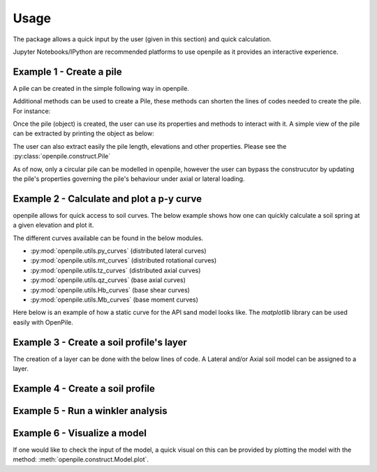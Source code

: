
.. _usage:

-----
Usage
-----

The package allows a quick input by the user (given in this section) and quick calculation. 

Jupyter Notebooks/IPython are recommended platforms to use openpile as it provides 
an interactive experience. 

.. _Ex1-create_a_pile:

Example 1 - Create a pile 
=========================

A pile can be created in the simple following way in openpile. 

.. doctest::

    >>> # import the Pile object from the construct module
    >>> from openpile.construct import Pile
    
    >>> # Create a Pile
    >>> pile = Pile(name = "",
    ...         kind='Circular',
    ...         material='Steel',
    ...         top_elevation = 0,
    ...         pile_sections={
    ...             'length':[10,30],
    ...             'diameter':[7.5,7.5],
    ...             'wall thickness':[0.07, 0.08],
    ...         }
    ...     )

    >>> # Print the pile data
    >>> print(pile)
       Elevation [m]  Diameter [m]  Wall thickness [m]  Area [m2]     I [m4]
    0            0.0           7.5                0.07   1.633942  11.276204
    1          -10.0           7.5                0.07   1.633942  11.276204
    2          -10.0           7.5                0.08   1.864849  12.835479
    3          -40.0           7.5                0.08   1.864849  12.835479

Additional methods can be used to create a Pile, these methods can shorten the lines of codes needed to create the pile.
For instance:


.. doctest::

    >>> # Import Pile object from constuct module
    >>> from openpile.construct import Pile

    >>> # create pile
    >>> p = Pile.create_tubular(
    ...     name="<pile name>", top_elevation=0, bottom_elevation=-40, diameter=10, wt=0.050
    ... )

    >>> print(p)
       Elevation [m]  Diameter [m]  Wall thickness [m]  Area [m2]     I [m4]
    0            0.0          10.0                0.05   1.562942  19.342388
    1          -40.0          10.0                0.05   1.562942  19.342388


Once the pile (object) is created, the user can use its properties and methods to interact with it. 
A simple view of the pile can be extracted by printing the object as below: 


The user can also extract easily the pile length, elevations and other properties.
Please see the :py:class:`openpile.construct.Pile`


As of now, only a circular pile can be modelled in openpile, however the user can bypass 
the construcutor by updating the pile's properties governing the pile's behaviour under 
axial or lateral loading.

.. versionadded:: 1.0.0
    The user cannot anymore override the young modulus `E` but we can now create custom PileMaterial 
    via :py:meth:`openpile.materials.PileMaterial.custom()`

.. versionadded:: 1.0.0
    The user cannot anymore override the pile width or the second moment of area `I`  but 
    we can now create a custom PileSegment object by creating a subclass of the 
    class :py:class:`openpile.materials.PileSegment`. 

.. todo: add a doctest with the PileSegment class
.. todo: add a doctest with the PileMaterial class


.. _Ex2-plot_a_pycurve:

Example 2 - Calculate and plot a p-y curve 
==========================================

openpile allows for quick access to soil curves. The below example shows
how one can quickly calculate a soil spring at a given elevation and plot it.

The different curves available can be found in the below modules.

* :py:mod:`openpile.utils.py_curves` (distributed lateral curves)
* :py:mod:`openpile.utils.mt_curves` (distributed rotational curves)
* :py:mod:`openpile.utils.tz_curves` (distributed axial curves)
* :py:mod:`openpile.utils.qz_curves` (base axial curves)
* :py:mod:`openpile.utils.Hb_curves` (base shear curves)
* :py:mod:`openpile.utils.Mb_curves` (base moment curves)

Here below is an example of how a static curve for the 
API sand model looks like. The `matplotlib` library can be used
easily with OpenPile.

.. plot:: 
    
    # import p-y curve for api_sand from openpile.utils
    from openpile.utils.py_curves import api_sand

    y, p = api_sand(sig=50, # vertical stress in kPa 
                    X = 5, # depth in meter
                    phi = 35, # internal angle of friction 
                    D = 5, # the pile diameter
                    below_water_table=True, # use initial subgrade modulus under water
                    kind="static", # static curve
                    )

    # create a plot of the results with Matplotlib
    import matplotlib.pyplot as plt

    # use matplotlib to visual the soil curve
    plt.plot(y,p)
    plt.ylabel('p [kN/m]')
    plt.xlabel('y [m]')



.. _Ex3-create_a_layer:

Example 3 - Create a soil profile's layer 
=========================================

The creation of a layer can be done with the below lines of code. 
A Lateral and/or Axial soil model can be assigned to a layer.

.. doctest::

    >>> from openpile.construct import Layer
    >>> from openpile.soilmodels import API_clay
        
    >>> # Create a layer
    >>> layer1 = Layer(name='Soft Clay',
    ...             top=0,
    ...             bottom=-10,
    ...             weight=18,
    ...             lateral_model=API_clay(Su=[30,35], eps50=[0.01, 0.02], kind="static"), )

    >>> print(layer1) # doctest: +NORMALIZE_WHITESPACE
    Name: Soft Clay
    Elevation: (0.0) - (-10.0) m
    Weight: 18.0 kN/m3
    Lateral model:   API clay
       Su = 30.0-35.0 kPa
       eps50 = 0.01-0.02
       static curves
       ext: None
    Axial model: None


.. _Ex4-create_a_soilprofile:

Example 4 - Create a soil profile 
=================================

.. doctest::

    >>> from openpile.construct import SoilProfile, Layer
    >>> from openpile.soilmodels import API_sand, API_clay

    >>> # Create a 40m deep offshore Soil Profile with a 15m water column
    >>> sp = SoilProfile(
    ...     name="Offshore Soil Profile",
    ...     top_elevation=0,
    ...     water_line=15,
    ...     layers=[
    ...         Layer(
    ...             name='medium dense sand',
    ...             top=0,
    ...             bottom=-20,
    ...             weight=18,
    ...             lateral_model= API_sand(phi=33, kind="cyclic")
    ...         ),
    ...         Layer(
    ...             name='firm clay',
    ...             top=-20,
    ...             bottom=-40,
    ...             weight=18,
    ...             lateral_model= API_clay(Su=[50, 70], eps50=0.015, kind="cyclic")
    ...         ),
    ...     ]
    ... )

    >>> print(sp) # doctest: +NORMALIZE_WHITESPACE
    Layer 1
    ------------------------------
    Name: medium dense sand
    Elevation: (0.0) - (-20.0) m
    Weight: 18.0 kN/m3
    Lateral model: 	API sand
        phi = 33.0°
        cyclic curves
        ext: None
    Axial model: None
    ~~~~~~~~~~~~~~~~~~~~~~~~~~~~~~
    Layer 2
    ------------------------------
    Name: firm clay
    Elevation: (-20.0) - (-40.0) m
    Weight: 18.0 kN/m3
    Lateral model: 	API clay
        Su = 50.0-70.0 kPa
        eps50 = 0.015
        cyclic curves
        ext: None
    Axial model: None
    ~~~~~~~~~~~~~~~~~~~~~~~~~~~~~~


.. _Ex5-run_winkler:

Example 5 - Run a winkler analysis
==================================

.. plot::
    :context:

    >>> from openpile.construct import Pile, SoilProfile, Layer, Model
    >>> from openpile.soilmodels import API_clay, API_sand
    >>> 
    >>> p = Pile.create_tubular(
    ...     name="<pile name>", top_elevation=0, bottom_elevation=-40, diameter=7.5, wt=0.075
    ... )
    >>> 
    >>> # Create a 40m deep offshore Soil Profile with a 15m water column
    >>> sp = SoilProfile(
    ...     name="Offshore Soil Profile",
    ...     top_elevation=0,
    ...     water_line=15,
    ...     layers=[
    ...         Layer(
    ...             name="medium dense sand",
    ...             top=0,
    ...             bottom=-20,
    ...             weight=18,
    ...             lateral_model=API_sand(phi=33, kind="cyclic"),
    ...         ),
    ...         Layer(
    ...             name="firm clay",
    ...             top=-20,
    ...             bottom=-40,
    ...             weight=18,
    ...             lateral_model=API_clay(Su=[50, 70], eps50=0.015, kind="cyclic"),
    ...         ),
    ...     ],
    ... )
    >>> 
    >>> # Create Model
    >>> M = Model(name="<model name>", pile=p, soil=sp)
    >>> 
    >>> # Apply bottom fixity along x-axis
    >>> M.set_support(elevation=-40, Tx=True)
    >>> # Apply axial and lateral loads
    >>> M.set_pointload(elevation=0, Px=-20e3, Py=5e3)
    >>> 
    >>> # Run analysis
    >>> from openpile.analyze import winkler
    >>> Result = winkler(M)
    Converged at iteration no. 2
    >>> 
    >>> # plot the results
    >>> Result.plot()

.. _Ex6-check_model:

Example 6 - Visualize a model 
=============================

If one would like to check the input of the model, a quick visual on this
can be provided by plotting the model with the method: :meth:`openpile.construct.Model.plot`.

.. plot::
    :context: close-figs

    >>> # Create Model
    >>> M = Model(name="<model name>", pile=p, soil=sp)
    >>> # Apply bottom fixity along x-axis
    >>> M.set_support(elevation=-40, Tx=True)
    >>> # Apply axial and lateral loads
    >>> M.set_pointload(elevation=0, Px=-20e3, Py=5e3)
    >>> # Plot the Model
    >>> M.plot()
